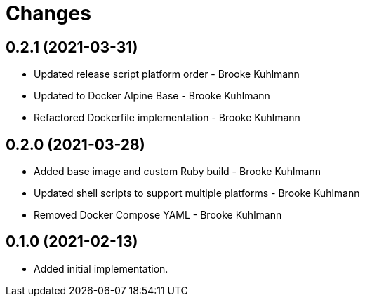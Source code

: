 = Changes

== 0.2.1 (2021-03-31)

* Updated release script platform order - Brooke Kuhlmann
* Updated to Docker Alpine Base - Brooke Kuhlmann
* Refactored Dockerfile implementation - Brooke Kuhlmann

== 0.2.0 (2021-03-28)

* Added base image and custom Ruby build - Brooke Kuhlmann
* Updated shell scripts to support multiple platforms - Brooke Kuhlmann
* Removed Docker Compose YAML - Brooke Kuhlmann

== 0.1.0 (2021-02-13)

* Added initial implementation.
